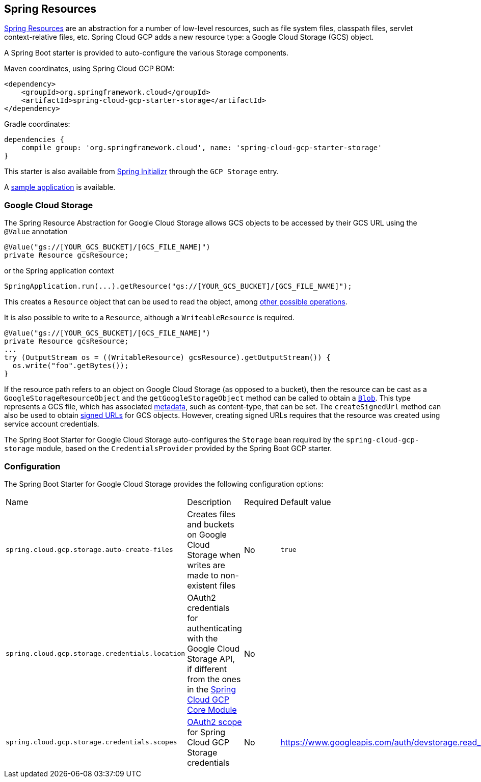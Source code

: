 == Spring Resources

https://docs.spring.io/spring/docs/current/spring-framework-reference/html/resources.html[Spring Resources]
are an abstraction for a number of low-level resources, such as file system files, classpath files,
servlet context-relative files, etc.
Spring Cloud GCP adds a new resource type: a Google Cloud Storage (GCS) object.

A Spring Boot starter is provided to auto-configure the various Storage components.

Maven coordinates, using Spring Cloud GCP BOM:

[source,xml]
----
<dependency>
    <groupId>org.springframework.cloud</groupId>
    <artifactId>spring-cloud-gcp-starter-storage</artifactId>
</dependency>
----

Gradle coordinates:

[source,subs="normal"]
----
dependencies {
    compile group: 'org.springframework.cloud', name: 'spring-cloud-gcp-starter-storage'
}
----

This starter is also available from https://start.spring.io/[Spring Initializr] through the `GCP Storage` entry.

A https://github.com/spring-cloud/spring-cloud-gcp/tree/master/spring-cloud-gcp-samples/spring-cloud-gcp-storage-resource-sample[sample application] is available.

=== Google Cloud Storage

The Spring Resource Abstraction for Google Cloud Storage allows GCS objects to be accessed by their
GCS URL using the `@Value` annotation

[source,java]
----
@Value("gs://[YOUR_GCS_BUCKET]/[GCS_FILE_NAME]")
private Resource gcsResource;
----

or the Spring application context

[source,java]
----
SpringApplication.run(...).getResource("gs://[YOUR_GCS_BUCKET]/[GCS_FILE_NAME]");
----


This creates a `Resource` object that can be used to read the object, among
https://docs.spring.io/spring/docs/current/spring-framework-reference/html/resources.html#resources-resource[other possible operations].

It is also possible to write to a `Resource`, although a `WriteableResource` is required.

[source,java]
----
@Value("gs://[YOUR_GCS_BUCKET]/[GCS_FILE_NAME]")
private Resource gcsResource;
...
try (OutputStream os = ((WritableResource) gcsResource).getOutputStream()) {
  os.write("foo".getBytes());
}
----

If the resource path refers to an object on Google Cloud Storage (as opposed to a bucket), then the resource
can be cast as a `GoogleStorageResourceObject` and the `getGoogleStorageObject` method can be called
to obtain a https://github.com/GoogleCloudPlatform/google-cloud-java/blob/master/google-cloud-storage/src/main/java/com/google/cloud/storage/Blob.java[`Blob`].
This type represents a GCS file, which has associated https://cloud.google.com/storage/docs/gsutil/addlhelp/WorkingWithObjectMetadata[metadata], such as content-type, that can be set.
The `createSignedUrl` method can also be used to obtain https://cloud.google.com/storage/docs/access-control/signed-urls[signed URLs] for GCS objects.
However, creating signed URLs requires that the resource was created using service account credentials.

The Spring Boot Starter for Google Cloud Storage auto-configures the `Storage` bean required by the
`spring-cloud-gcp-storage` module, based on the `CredentialsProvider` provided by the Spring Boot
GCP starter.

=== Configuration

The Spring Boot Starter for Google Cloud Storage provides the following configuration options:

|===
| Name | Description | Required | Default value
| `spring.cloud.gcp.storage.auto-create-files` | Creates files and buckets on Google Cloud Storage
when writes are made to non-existent files | No | `true`
| `spring.cloud.gcp.storage.credentials.location` | OAuth2 credentials for authenticating with the
Google Cloud Storage API, if different from the ones in the
<<spring-cloud-gcp-core,Spring Cloud GCP Core Module>> | No |
| `spring.cloud.gcp.storage.credentials.scopes` |
https://developers.google.com/identity/protocols/googlescopes[OAuth2 scope] for Spring Cloud GCP
Storage credentials | No | https://www.googleapis.com/auth/devstorage.read_write
|===
